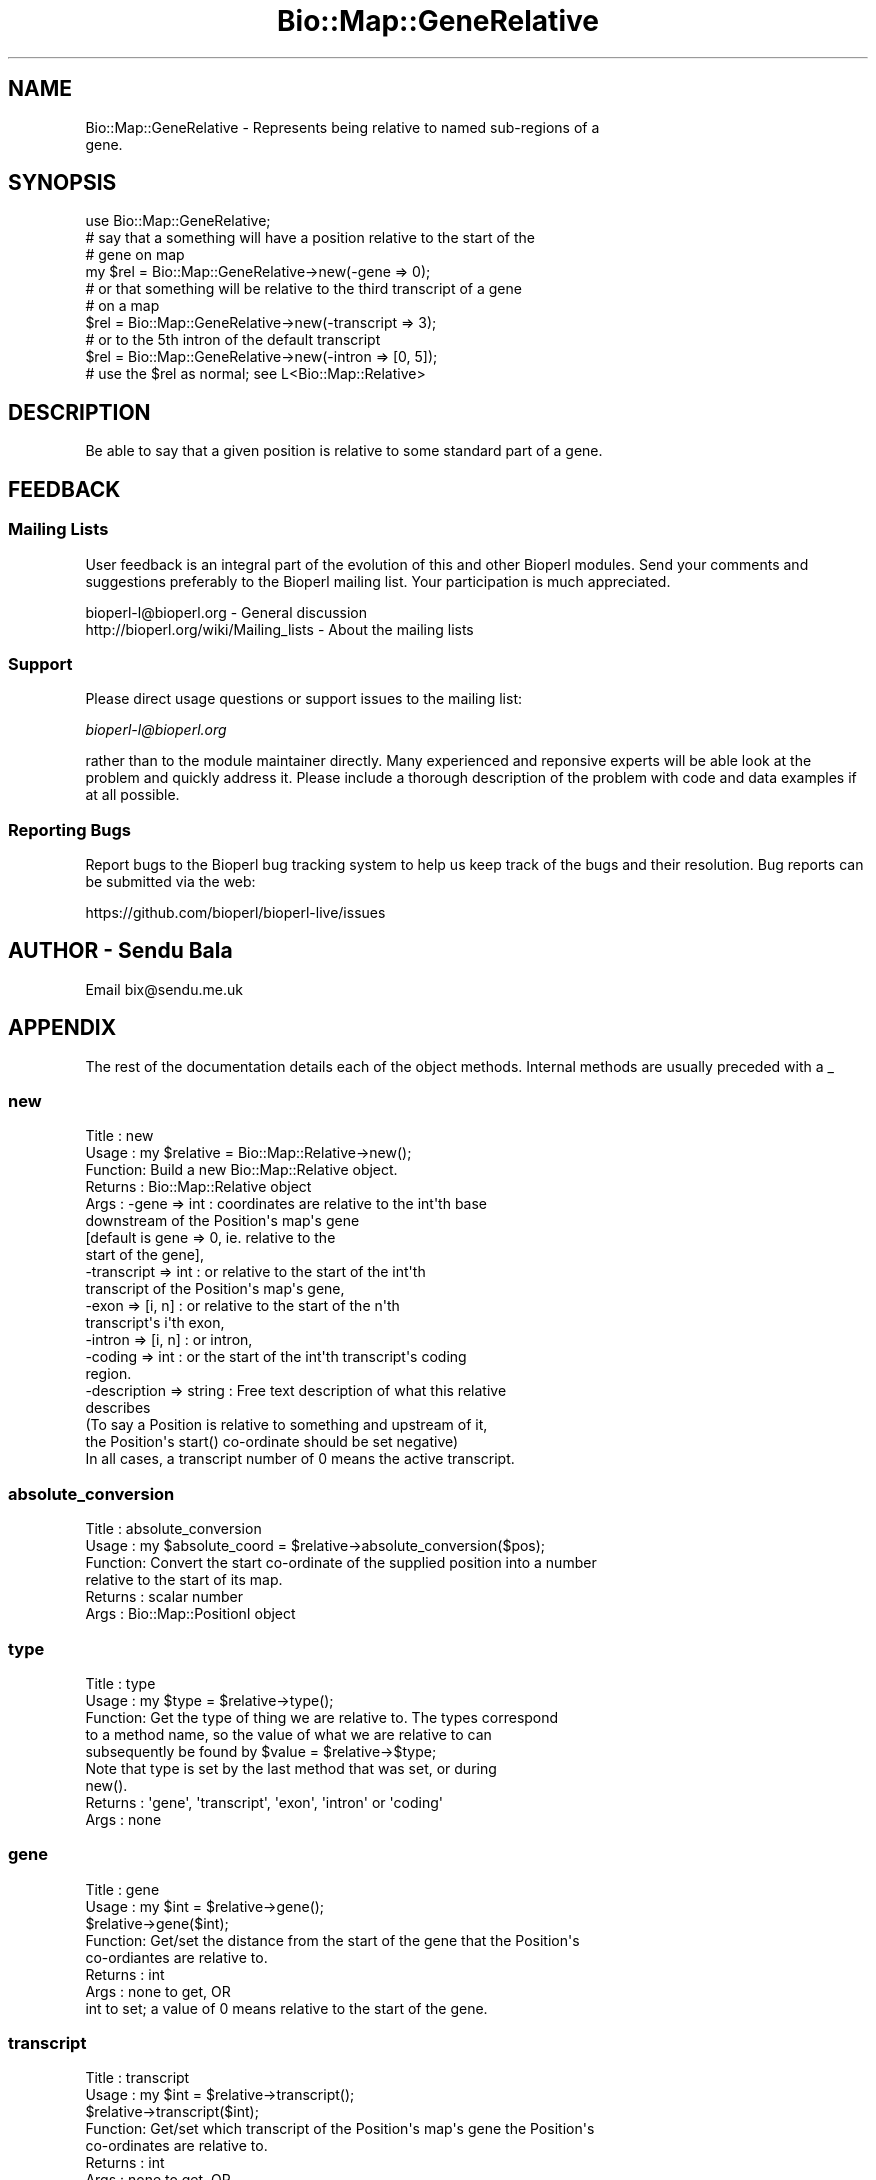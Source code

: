 .\" Automatically generated by Pod::Man 2.27 (Pod::Simple 3.28)
.\"
.\" Standard preamble:
.\" ========================================================================
.de Sp \" Vertical space (when we can't use .PP)
.if t .sp .5v
.if n .sp
..
.de Vb \" Begin verbatim text
.ft CW
.nf
.ne \\$1
..
.de Ve \" End verbatim text
.ft R
.fi
..
.\" Set up some character translations and predefined strings.  \*(-- will
.\" give an unbreakable dash, \*(PI will give pi, \*(L" will give a left
.\" double quote, and \*(R" will give a right double quote.  \*(C+ will
.\" give a nicer C++.  Capital omega is used to do unbreakable dashes and
.\" therefore won't be available.  \*(C` and \*(C' expand to `' in nroff,
.\" nothing in troff, for use with C<>.
.tr \(*W-
.ds C+ C\v'-.1v'\h'-1p'\s-2+\h'-1p'+\s0\v'.1v'\h'-1p'
.ie n \{\
.    ds -- \(*W-
.    ds PI pi
.    if (\n(.H=4u)&(1m=24u) .ds -- \(*W\h'-12u'\(*W\h'-12u'-\" diablo 10 pitch
.    if (\n(.H=4u)&(1m=20u) .ds -- \(*W\h'-12u'\(*W\h'-8u'-\"  diablo 12 pitch
.    ds L" ""
.    ds R" ""
.    ds C` ""
.    ds C' ""
'br\}
.el\{\
.    ds -- \|\(em\|
.    ds PI \(*p
.    ds L" ``
.    ds R" ''
.    ds C`
.    ds C'
'br\}
.\"
.\" Escape single quotes in literal strings from groff's Unicode transform.
.ie \n(.g .ds Aq \(aq
.el       .ds Aq '
.\"
.\" If the F register is turned on, we'll generate index entries on stderr for
.\" titles (.TH), headers (.SH), subsections (.SS), items (.Ip), and index
.\" entries marked with X<> in POD.  Of course, you'll have to process the
.\" output yourself in some meaningful fashion.
.\"
.\" Avoid warning from groff about undefined register 'F'.
.de IX
..
.nr rF 0
.if \n(.g .if rF .nr rF 1
.if (\n(rF:(\n(.g==0)) \{
.    if \nF \{
.        de IX
.        tm Index:\\$1\t\\n%\t"\\$2"
..
.        if !\nF==2 \{
.            nr % 0
.            nr F 2
.        \}
.    \}
.\}
.rr rF
.\"
.\" Accent mark definitions (@(#)ms.acc 1.5 88/02/08 SMI; from UCB 4.2).
.\" Fear.  Run.  Save yourself.  No user-serviceable parts.
.    \" fudge factors for nroff and troff
.if n \{\
.    ds #H 0
.    ds #V .8m
.    ds #F .3m
.    ds #[ \f1
.    ds #] \fP
.\}
.if t \{\
.    ds #H ((1u-(\\\\n(.fu%2u))*.13m)
.    ds #V .6m
.    ds #F 0
.    ds #[ \&
.    ds #] \&
.\}
.    \" simple accents for nroff and troff
.if n \{\
.    ds ' \&
.    ds ` \&
.    ds ^ \&
.    ds , \&
.    ds ~ ~
.    ds /
.\}
.if t \{\
.    ds ' \\k:\h'-(\\n(.wu*8/10-\*(#H)'\'\h"|\\n:u"
.    ds ` \\k:\h'-(\\n(.wu*8/10-\*(#H)'\`\h'|\\n:u'
.    ds ^ \\k:\h'-(\\n(.wu*10/11-\*(#H)'^\h'|\\n:u'
.    ds , \\k:\h'-(\\n(.wu*8/10)',\h'|\\n:u'
.    ds ~ \\k:\h'-(\\n(.wu-\*(#H-.1m)'~\h'|\\n:u'
.    ds / \\k:\h'-(\\n(.wu*8/10-\*(#H)'\z\(sl\h'|\\n:u'
.\}
.    \" troff and (daisy-wheel) nroff accents
.ds : \\k:\h'-(\\n(.wu*8/10-\*(#H+.1m+\*(#F)'\v'-\*(#V'\z.\h'.2m+\*(#F'.\h'|\\n:u'\v'\*(#V'
.ds 8 \h'\*(#H'\(*b\h'-\*(#H'
.ds o \\k:\h'-(\\n(.wu+\w'\(de'u-\*(#H)/2u'\v'-.3n'\*(#[\z\(de\v'.3n'\h'|\\n:u'\*(#]
.ds d- \h'\*(#H'\(pd\h'-\w'~'u'\v'-.25m'\f2\(hy\fP\v'.25m'\h'-\*(#H'
.ds D- D\\k:\h'-\w'D'u'\v'-.11m'\z\(hy\v'.11m'\h'|\\n:u'
.ds th \*(#[\v'.3m'\s+1I\s-1\v'-.3m'\h'-(\w'I'u*2/3)'\s-1o\s+1\*(#]
.ds Th \*(#[\s+2I\s-2\h'-\w'I'u*3/5'\v'-.3m'o\v'.3m'\*(#]
.ds ae a\h'-(\w'a'u*4/10)'e
.ds Ae A\h'-(\w'A'u*4/10)'E
.    \" corrections for vroff
.if v .ds ~ \\k:\h'-(\\n(.wu*9/10-\*(#H)'\s-2\u~\d\s+2\h'|\\n:u'
.if v .ds ^ \\k:\h'-(\\n(.wu*10/11-\*(#H)'\v'-.4m'^\v'.4m'\h'|\\n:u'
.    \" for low resolution devices (crt and lpr)
.if \n(.H>23 .if \n(.V>19 \
\{\
.    ds : e
.    ds 8 ss
.    ds o a
.    ds d- d\h'-1'\(ga
.    ds D- D\h'-1'\(hy
.    ds th \o'bp'
.    ds Th \o'LP'
.    ds ae ae
.    ds Ae AE
.\}
.rm #[ #] #H #V #F C
.\" ========================================================================
.\"
.IX Title "Bio::Map::GeneRelative 3"
.TH Bio::Map::GeneRelative 3 "2020-12-04" "perl v5.18.4" "User Contributed Perl Documentation"
.\" For nroff, turn off justification.  Always turn off hyphenation; it makes
.\" way too many mistakes in technical documents.
.if n .ad l
.nh
.SH "NAME"
Bio::Map::GeneRelative \- Represents being relative to named sub\-regions of a
                         gene.
.SH "SYNOPSIS"
.IX Header "SYNOPSIS"
.Vb 1
\&    use Bio::Map::GeneRelative;
\&
\&    # say that a something will have a position relative to the start of the
\&    # gene on map
\&    my $rel = Bio::Map::GeneRelative\->new(\-gene => 0);
\&
\&    # or that something will be relative to the third transcript of a gene
\&    # on a map
\&    $rel = Bio::Map::GeneRelative\->new(\-transcript => 3);
\&
\&    # or to the 5th intron of the default transcript
\&    $rel = Bio::Map::GeneRelative\->new(\-intron => [0, 5]);
\&
\&    # use the $rel as normal; see L<Bio::Map::Relative>
.Ve
.SH "DESCRIPTION"
.IX Header "DESCRIPTION"
Be able to say that a given position is relative to some standard part of a
gene.
.SH "FEEDBACK"
.IX Header "FEEDBACK"
.SS "Mailing Lists"
.IX Subsection "Mailing Lists"
User feedback is an integral part of the evolution of this and other
Bioperl modules. Send your comments and suggestions preferably to
the Bioperl mailing list.  Your participation is much appreciated.
.PP
.Vb 2
\&  bioperl\-l@bioperl.org                  \- General discussion
\&  http://bioperl.org/wiki/Mailing_lists  \- About the mailing lists
.Ve
.SS "Support"
.IX Subsection "Support"
Please direct usage questions or support issues to the mailing list:
.PP
\&\fIbioperl\-l@bioperl.org\fR
.PP
rather than to the module maintainer directly. Many experienced and 
reponsive experts will be able look at the problem and quickly 
address it. Please include a thorough description of the problem 
with code and data examples if at all possible.
.SS "Reporting Bugs"
.IX Subsection "Reporting Bugs"
Report bugs to the Bioperl bug tracking system to help us keep track
of the bugs and their resolution. Bug reports can be submitted via the
web:
.PP
.Vb 1
\&  https://github.com/bioperl/bioperl\-live/issues
.Ve
.SH "AUTHOR \- Sendu Bala"
.IX Header "AUTHOR - Sendu Bala"
Email bix@sendu.me.uk
.SH "APPENDIX"
.IX Header "APPENDIX"
The rest of the documentation details each of the object methods.
Internal methods are usually preceded with a _
.SS "new"
.IX Subsection "new"
.Vb 10
\& Title   : new
\& Usage   : my $relative = Bio::Map::Relative\->new();
\& Function: Build a new Bio::Map::Relative object.
\& Returns : Bio::Map::Relative object
\& Args    : \-gene => int       : coordinates are relative to the int\*(Aqth base
\&                                downstream of the Position\*(Aqs map\*(Aqs gene
\&                                [default is gene => 0, ie. relative to the
\&                                start of the gene],
\&           \-transcript => int : or relative to the start of the int\*(Aqth
\&                                transcript of the Position\*(Aqs map\*(Aqs gene,
\&           \-exon => [i, n]    : or relative to the start of the n\*(Aqth
\&                                transcript\*(Aqs i\*(Aqth exon,
\&           \-intron => [i, n]  : or intron,
\&           \-coding => int     : or the start of the int\*(Aqth transcript\*(Aqs coding
\&                                region.
\&
\&           \-description => string : Free text description of what this relative
\&                                    describes
\&
\&           (To say a Position is relative to something and upstream of it,
\&            the Position\*(Aqs start() co\-ordinate should be set negative)
\&           In all cases, a transcript number of 0 means the active transcript.
.Ve
.SS "absolute_conversion"
.IX Subsection "absolute_conversion"
.Vb 6
\& Title   : absolute_conversion
\& Usage   : my $absolute_coord = $relative\->absolute_conversion($pos);
\& Function: Convert the start co\-ordinate of the supplied position into a number
\&           relative to the start of its map.
\& Returns : scalar number
\& Args    : Bio::Map::PositionI object
.Ve
.SS "type"
.IX Subsection "type"
.Vb 5
\& Title   : type
\& Usage   : my $type = $relative\->type();
\& Function: Get the type of thing we are relative to. The types correspond
\&           to a method name, so the value of what we are relative to can
\&           subsequently be found by $value = $relative\->$type;
\&
\&           Note that type is set by the last method that was set, or during
\&           new().
\&
\& Returns : \*(Aqgene\*(Aq, \*(Aqtranscript\*(Aq, \*(Aqexon\*(Aq, \*(Aqintron\*(Aq or \*(Aqcoding\*(Aq
\& Args    : none
.Ve
.SS "gene"
.IX Subsection "gene"
.Vb 8
\& Title   : gene
\& Usage   : my $int = $relative\->gene();
\&           $relative\->gene($int);
\& Function: Get/set the distance from the start of the gene that the Position\*(Aqs
\&           co\-ordiantes are relative to.
\& Returns : int
\& Args    : none to get, OR
\&           int to set; a value of 0 means relative to the start of the gene.
.Ve
.SS "transcript"
.IX Subsection "transcript"
.Vb 8
\& Title   : transcript
\& Usage   : my $int = $relative\->transcript();
\&           $relative\->transcript($int);
\& Function: Get/set which transcript of the Position\*(Aqs map\*(Aqs gene the Position\*(Aqs
\&           co\-ordinates are relative to.
\& Returns : int
\& Args    : none to get, OR
\&           int to set; a value of 0 means the active (default) transcript.
.Ve
.SS "exon"
.IX Subsection "exon"
.Vb 9
\& Title   : exon
\& Usage   : my ($exon_number, $transcript_number) = @{$relative\->exon()};
\&           $relative\->exon($exon_number, $transcript_number);
\& Function: Get/set which exon of which transcript of the Position\*(Aqs map\*(Aqs gene
\&           the Position\*(Aqs co\-ordinates are relative to.
\& Returns : reference to list with two ints, exon number and transcript number
\& Args    : none to get, OR
\&           int (exon number) AND int (transcript number) to set. The second int
\&           is optional and defaults to 0 (meaning default/active transcript).
.Ve
.SS "intron"
.IX Subsection "intron"
.Vb 10
\& Title   : intron
\& Usage   : my ($intron_number, $transcript_number) = @{$relative\->intron()};
\&           $relative\->intron($intron_number, $transcript_number);
\& Function: Get/set which intron of which transcript of the Position\*(Aqs map\*(Aqs gene
\&           the Position\*(Aqs co\-ordinates are relative to.
\& Returns : reference to list with two ints, intron number and transcript number
\& Args    : none to get, OR
\&           int (intron number) AND int (transcript number) to set. The second
\&           int is optional and defaults to 0 (meaning default/active
\&           transcript).
.Ve
.SS "coding"
.IX Subsection "coding"
.Vb 8
\& Title   : coding
\& Usage   : my $transcript_number = $relative\->coding;
\&           $relative\->coding($transcript_number);
\& Function: Get/set which transcript\*(Aqs coding region of the Position\*(Aqs map\*(Aqs gene
\&           the Position\*(Aqs co\-ordinates are relative to.
\& Returns : int
\& Args    : none to get, OR
\&           int to set (the transcript number, see transcript())
.Ve
